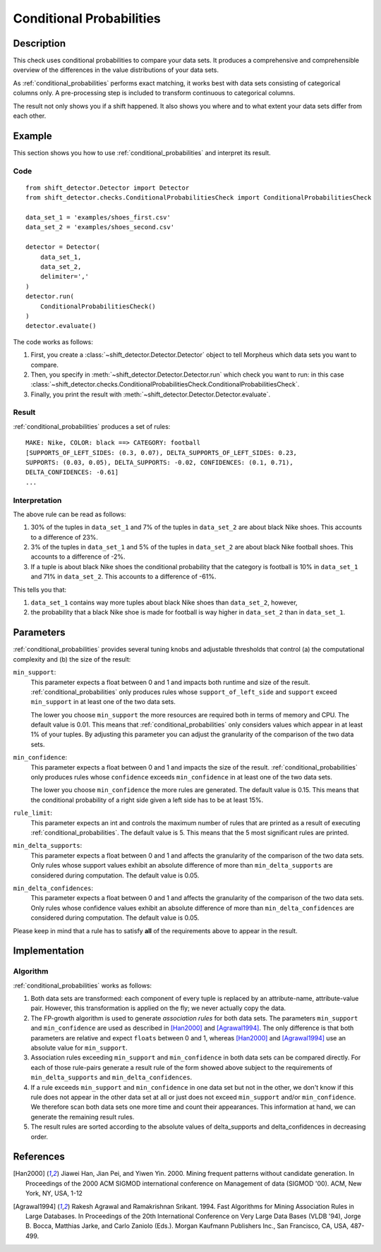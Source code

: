 .. _conditional_probabilities:

Conditional Probabilities
=========================

Description
-----------

This check uses conditional probabilities to compare your data sets.
It produces a comprehensive and comprehensible overview of the
differences in the value distributions of your data sets.

As :ref:`conditional_probabilities` performs exact matching, it works best
with data sets consisting of categorical columns only. A pre-processing
step is included to transform continuous to categorical columns.

The result not only shows you if a shift happened. It also shows you where
and to what extent your data sets differ from each other.

Example
-------

This section shows you how to use :ref:`conditional_probabilities` and interpret
its result.

Code
++++

::

    from shift_detector.Detector import Detector
    from shift_detector.checks.ConditionalProbabilitiesCheck import ConditionalProbabilitiesCheck

    data_set_1 = 'examples/shoes_first.csv'
    data_set_2 = 'examples/shoes_second.csv'

    detector = Detector(
        data_set_1,
        data_set_2,
        delimiter=','
    )
    detector.run(
        ConditionalProbabilitiesCheck()
    )
    detector.evaluate()

The code works as follows:

1. First, you create a :class:`~shift_detector.Detector.Detector` object to tell Morpheus
   which data sets you want to compare.
2. Then, you specify in :meth:`~shift_detector.Detector.Detector.run`
   which check you want to run: in this case
   :class:`~shift_detector.checks.ConditionalProbabilitiesCheck.ConditionalProbabilitiesCheck`.
3. Finally, you print the result with :meth:`~shift_detector.Detector.Detector.evaluate`.

Result
++++++

:ref:`conditional_probabilities` produces a set of rules::

    MAKE: Nike, COLOR: black ==> CATEGORY: football
    [SUPPORTS_OF_LEFT_SIDES: (0.3, 0.07), DELTA_SUPPORTS_OF_LEFT_SIDES: 0.23,
    SUPPORTS: (0.03, 0.05), DELTA_SUPPORTS: -0.02, CONFIDENCES: (0.1, 0.71),
    DELTA_CONFIDENCES: -0.61]
    ...

Interpretation
++++++++++++++

The above rule can be read as follows:

1. 30% of the tuples in ``data_set_1`` and 7% of the tuples in ``data_set_2``
   are about black Nike shoes. This accounts to a difference of 23%.
2. 3% of the tuples in ``data_set_1`` and 5% of the tuples in ``data_set_2``
   are about black Nike football shoes. This accounts to a difference of -2%.
3. If a tuple is about black Nike shoes the conditional probability that
   the category is football is 10% in ``data_set_1`` and 71% in ``data_set_2``.
   This accounts to a difference of -61%.

This tells you that:

1. ``data_set_1`` contains way more tuples about black Nike shoes than
   ``data_set_2``, however,
2. the probability that a black Nike shoe is made for football is way higher
   in ``data_set_2`` than in ``data_set_1``.

.. _conditional_probabilities_parameters:

Parameters
----------

:ref:`conditional_probabilities` provides several tuning knobs and adjustable
thresholds that control (a) the computational complexity and
(b) the size of the result:

``min_support``:
    This parameter expects a float between 0 and 1 and impacts both runtime
    and size of the result. :ref:`conditional_probabilities` only produces
    rules whose ``support_of_left_side`` and ``support`` exceed ``min_support``
    in at least one of the two data sets.

    The lower you choose ``min_support`` the more resources are required
    both in terms of memory and CPU.
    The default value is 0.01. This means that :ref:`conditional_probabilities`
    only considers values which appear in at least 1% of your tuples.
    By adjusting this parameter you can adjust the granularity of the comparison
    of the two data sets.

``min_confidence``:
    This parameter expects a float between 0 and 1 and impacts the size of the
    result. :ref:`conditional_probabilities` only produces rules whose
    ``confidence`` exceeds ``min_confidence`` in at least one of the two data sets.

    The lower you choose ``min_confidence`` the more rules are generated.
    The default value is 0.15. This means that the conditional probability
    of a right side given a left side has to be at least 15%.

``rule_limit``:
	This parameter expects an int and controls the maximum number of rules that are
	printed as a result of executing :ref:`conditional_probabilities`.
	The default value is 5. This means that the 5 most significant rules are printed.

``min_delta_supports``:
	This parameter expects a float between 0 and 1 and affects the granularity of the
	comparison of the two data sets. Only rules whose support values exhibit an absolute
	difference of more than ``min_delta_supports`` are considered during computation.
	The default value is 0.05.

``min_delta_confidences``:
	This parameter expects a float between 0 and 1 and affects the granularity of the
	comparison of the two data sets. Only rules whose confidence values exhibit an absolute
	difference of more than ``min_delta_confidences`` are considered during computation.
	The default value is 0.05.

Please keep in mind that a rule has to satisfy **all** of the requirements above
to appear in the result.

Implementation
--------------

Algorithm
+++++++++

:ref:`conditional_probabilities` works as follows:

1. Both data sets are transformed: each component of every tuple is replaced
   by an attribute-name, attribute-value pair. However, this transformation is
   applied on the fly; we never actually copy the data.
2. The FP-growth algorithm is used to generate *association rules* for both
   data sets. The parameters ``min_support`` and
   ``min_confidence`` are used as described in [Han2000]_ and
   [Agrawal1994]_. The only difference is that both parameters are relative and
   expect ``floats`` between 0 and 1, whereas [Han2000]_ and [Agrawal1994]_
   use an absolute value for ``min_support``.
3. Association rules exceeding ``min_support`` and ``min_confidence`` in both
   data sets can be compared directly. For each of those rule-pairs generate a
   result rule of the form showed above subject to the requirements of
   ``min_delta_supports`` and ``min_delta_confidences``.
4. If a rule exceeds ``min_support`` and ``min_confidence`` in
   one data set but not in the other, we don't know if this rule does not appear in
   the other data set at all or just does not exceed ``min_support`` and/or
   ``min_confidence``. We therefore scan both data sets one
   more time and count their appearances. This information at hand, we can
   generate the remaining result rules.
5. The result rules are sorted according to the absolute values of delta_supports
   and delta_confidences in decreasing order.

References
----------

.. [Han2000] Jiawei Han, Jian Pei, and Yiwen Yin. 2000. Mining frequent patterns
   without candidate generation. In Proceedings of the 2000 ACM SIGMOD international
   conference on Management of data (SIGMOD '00). ACM, New York, NY, USA, 1-12
.. [Agrawal1994] Rakesh Agrawal and Ramakrishnan Srikant. 1994. Fast Algorithms for
   Mining Association Rules in Large Databases. In Proceedings of the 20th
   International Conference on Very Large Data Bases (VLDB '94), Jorge B. Bocca,
   Matthias Jarke, and Carlo Zaniolo (Eds.). Morgan Kaufmann Publishers Inc., San
   Francisco, CA, USA, 487-499.